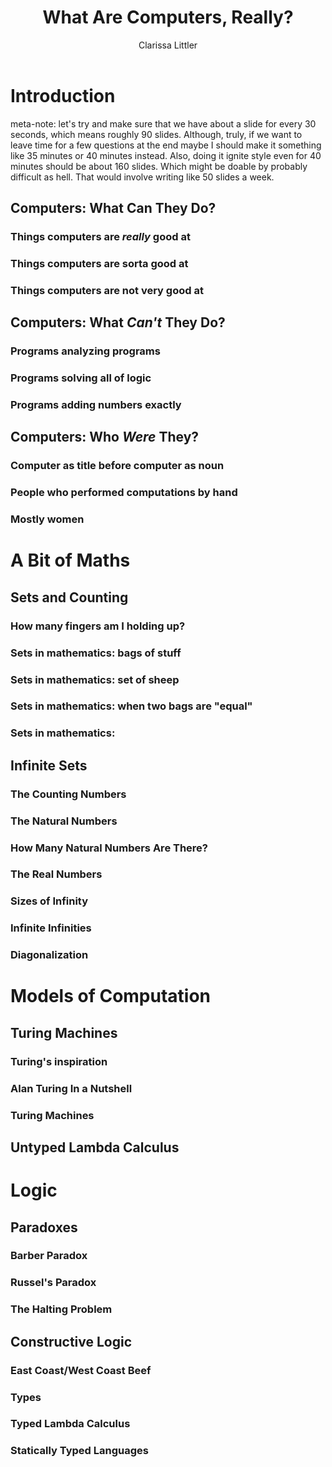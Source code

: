 #+TITLE: What Are Computers, Really?
#+AUTHOR: Clarissa Littler
#+OPTIONS: H:3

* Introduction
meta-note: let's try and make sure that we have about a slide for every 30 seconds, which means roughly 90 slides. Although, truly, if we want to leave time for a few questions at the end maybe I should make it something like 35 minutes or 40 minutes instead. Also, doing it ignite style even for 40 minutes should be about 160 slides. Which might be doable by probably difficult as hell. That would involve writing like 50 slides a week.
** Computers: What Can They Do?
*** Things computers are /really/ good at
*** Things computers are sorta good at
*** Things computers are not very good at
** Computers: What /Can't/ They Do?
*** Programs analyzing programs
*** Programs solving all of logic
*** Programs adding numbers exactly
** Computers: Who /Were/ They?
*** Computer as title before computer as noun
*** People who performed computations by hand
*** Mostly women
* A Bit of Maths
** Sets and Counting
*** How many fingers am I holding up?
*** Sets in mathematics: bags of stuff
*** Sets in mathematics: set of sheep
*** Sets in mathematics: when two bags are "equal"
*** Sets in mathematics:
** Infinite Sets
*** The Counting Numbers
*** The Natural Numbers
*** How Many Natural Numbers Are There?
*** The Real Numbers
*** Sizes of Infinity
*** Infinite Infinities
*** Diagonalization
* Models of Computation
** Turing Machines
*** Turing's inspiration
*** Alan Turing In a Nutshell
*** Turing Machines
** Untyped Lambda Calculus 
* Logic
** Paradoxes
*** Barber Paradox
*** Russel's Paradox
*** The Halting Problem
** Constructive Logic
*** East Coast/West Coast Beef
*** Types
*** Typed Lambda Calculus
*** Statically Typed Languages

